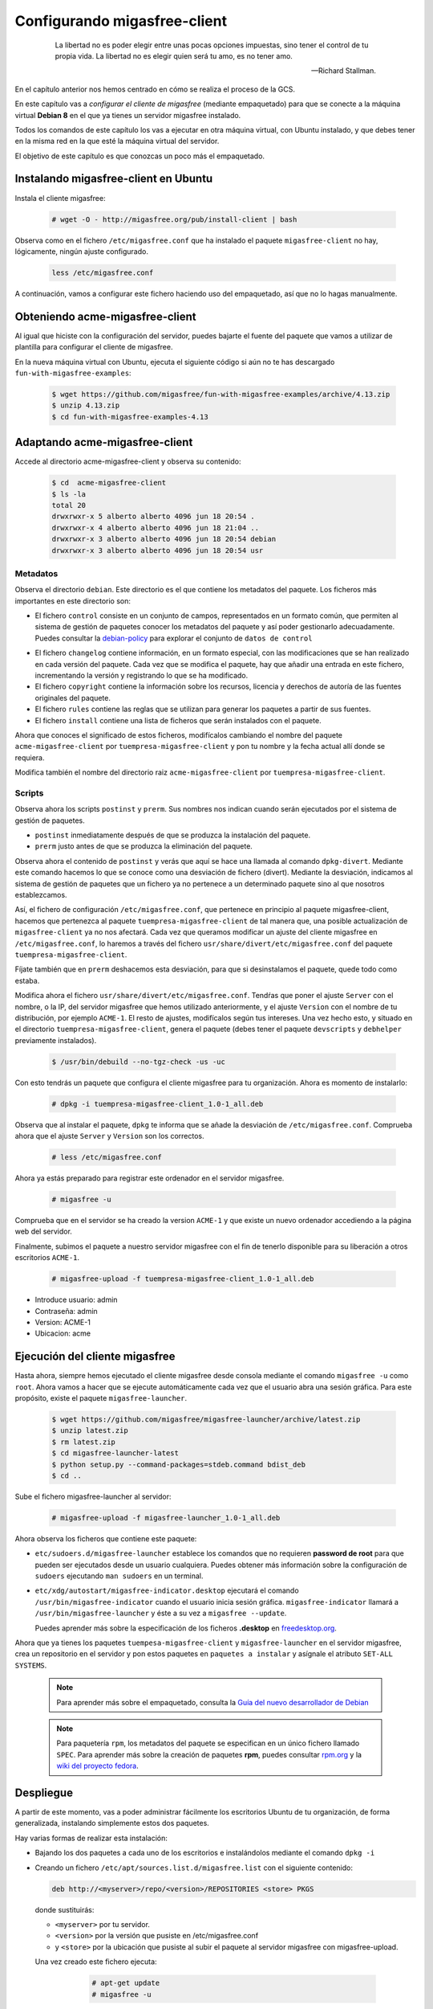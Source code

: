 =============================
Configurando migasfree-client
=============================

 .. epigraph::

   La libertad no es poder elegir entre unas pocas opciones impuestas,
   sino tener el control de tu propia vida. La libertad no es elegir
   quien será tu amo, es no tener amo.

   -- Richard Stallman.

En el capítulo anterior nos hemos centrado en cómo se realiza el proceso
de la GCS.

En este capítulo vas a *configurar el cliente de migasfree* (mediante empaquetado)
para que se conecte a la máquina virtual **Debian 8** en el que ya tienes un servidor
migasfree instalado.

Todos los comandos de este capítulo los vas a ejecutar en otra máquina virtual,
con Ubuntu instalado, y que debes tener en la misma red en la que esté la máquina
virtual del servidor.

El objetivo de este capítulo es que conozcas un poco más el empaquetado.

Instalando migasfree-client en Ubuntu
=====================================

Instala el cliente migasfree:

  .. code-block:: none

     # wget -O - http://migasfree.org/pub/install-client | bash

Observa como en el fichero ``/etc/migasfree.conf`` que ha instalado el paquete
``migasfree-client`` no hay, lógicamente, ningún ajuste configurado.

  .. code-block:: none

    less /etc/migasfree.conf

A continuación, vamos a configurar este fichero haciendo uso del empaquetado,
así que no lo hagas manualmente.


Obteniendo acme-migasfree-client
================================

Al igual que hiciste con la configuración del servidor, puedes bajarte
el fuente del paquete que vamos a utilizar de plantilla para configurar el
cliente de migasfree.

En la nueva máquina virtual con Ubuntu, ejecuta el siguiente código si aún
no te has descargado ``fun-with-migasfree-examples``:

  .. code-block:: none

    $ wget https://github.com/migasfree/fun-with-migasfree-examples/archive/4.13.zip
    $ unzip 4.13.zip
    $ cd fun-with-migasfree-examples-4.13

Adaptando acme-migasfree-client
===============================

Accede al directorio acme-migasfree-client y observa su contenido:

  .. code-block:: none

    $ cd  acme-migasfree-client
    $ ls -la
    total 20
    drwxrwxr-x 5 alberto alberto 4096 jun 18 20:54 .
    drwxrwxr-x 4 alberto alberto 4096 jun 18 21:04 ..
    drwxrwxr-x 3 alberto alberto 4096 jun 18 20:54 debian
    drwxrwxr-x 3 alberto alberto 4096 jun 18 20:54 usr


Metadatos
---------

Observa el directorio ``debian``. Este directorio es el que contiene
los metadatos del paquete. Los ficheros más importantes en este
directorio son:

* El fichero ``control`` consiste en un conjunto de campos, representados
  en un formato común, que permiten al sistema de gestión de paquetes
  conocer los metadatos del paquete y así poder gestionarlo adecuadamente.
  Puedes consultar la `debian-policy`__ para explorar el conjunto de
  ``datos de control``

__ http://www.debian.org/doc/debian-policy/ch-controlfields.html

* El fichero ``changelog`` contiene información, en un formato especial,
  con las modificaciones que se han realizado en cada versión del paquete.
  Cada vez que se modifica el paquete, hay que añadir una entrada en este
  fichero, incrementando la versión y registrando lo que se ha modificado.

* El fichero ``copyright`` contiene la información sobre los recursos,
  licencia y derechos de autoría de las fuentes originales del paquete.

* El fichero ``rules`` contiene las reglas que se utilizan para generar
  los paquetes a partir de sus fuentes.

* El fichero ``install`` contiene una lista de ficheros que serán
  instalados con el paquete.

Ahora que conoces el significado de estos ficheros, modifícalos cambiando
el nombre del paquete ``acme-migasfree-client`` por ``tuempresa-migasfree-client``
y pon tu nombre y la fecha actual allí donde se requiera.

Modifica también el nombre del directorio raiz ``acme-migasfree-client``
por ``tuempresa-migasfree-client``.

Scripts
-------

Observa ahora los scripts ``postinst`` y ``prerm``. Sus nombres nos indican
cuando serán ejecutados por el sistema de gestión de paquetes.

* ``postinst`` inmediatamente después de que se produzca la instalación
  del paquete.

* ``prerm`` justo antes de que se produzca la eliminación del paquete.

Observa ahora el contenido de ``postinst`` y verás que aquí se hace
una llamada al comando ``dpkg-divert``. Mediante este comando hacemos lo
que se conoce como una desviación de fichero (divert). Mediante la
desviación, indicamos al sistema de gestión de paquetes que un fichero ya
no pertenece a un determinado paquete sino al que nosotros establezcamos.

Así, el fichero de configuración ``/etc/migasfree.conf``, que pertenece en
principio al paquete migasfree-client, hacemos que pertenezca al paquete
``tuempresa-migasfree-client`` de tal manera que, una posible
actualización de ``migasfree-client`` ya no nos afectará. Cada vez que
queramos modificar un ajuste del cliente migasfree en ``/etc/migasfree.conf``,
lo haremos a través del fichero ``usr/share/divert/etc/migasfree.conf``
del paquete ``tuempresa-migasfree-client``.

Fíjate también que en ``prerm`` deshacemos esta desviación, para que
si desinstalamos el paquete, quede todo como estaba.

Modifica ahora el fichero ``usr/share/divert/etc/migasfree.conf``. Tendŕas que
poner el ajuste ``Server`` con el nombre, o la IP, del servidor migasfree que
hemos utilizado anteriormente, y el ajuste ``Version`` con el nombre de tu
distribución, por ejemplo ``ACME-1``. El resto de ajustes, modifícalos según tus
intereses. Una vez hecho esto, y situado en el directorio
``tuempresa-migasfree-client``, genera el paquete (debes tener el
paquete ``devscripts`` y ``debhelper`` previamente instalados).

  .. code-block:: none

    $ /usr/bin/debuild --no-tgz-check -us -uc

Con esto tendrás un paquete que configura el cliente migasfree para tu
organización. Ahora es momento de instalarlo:

  .. code-block:: none

    # dpkg -i tuempresa-migasfree-client_1.0-1_all.deb

Observa que al instalar el paquete, ``dpkg`` te informa que se añade la desviación
de ``/etc/migasfree.conf``. Comprueba ahora que el ajuste ``Server`` y ``Version``
son los correctos.

  .. code-block:: none

    # less /etc/migasfree.conf


Ahora ya estás preparado para registrar este ordenador en el servidor migasfree.

  .. code-block:: none

    # migasfree -u

Comprueba que en el servidor se ha creado la version ``ACME-1`` y que
existe un nuevo ordenador accediendo a la página web del servidor.

Finalmente, subimos el paquete a nuestro servidor migasfree con el fin de tenerlo
disponible para su liberación a otros escritorios ``ACME-1``.

  .. code-block:: none

    # migasfree-upload -f tuempresa-migasfree-client_1.0-1_all.deb

* Introduce usuario: admin

* Contraseña: admin

* Version: ACME-1

* Ubicacion: acme


Ejecución del cliente migasfree
===============================

Hasta ahora, siempre hemos ejecutado el cliente migasfree desde consola
mediante el comando ``migasfree -u`` como ``root``. Ahora vamos a hacer
que se ejecute automáticamente cada vez que el usuario abra una sesión
gráfica. Para este propósito, existe el paquete ``migasfree-launcher``.

  .. code-block:: none

    $ wget https://github.com/migasfree/migasfree-launcher/archive/latest.zip
    $ unzip latest.zip
    $ rm latest.zip
    $ cd migasfree-launcher-latest
    $ python setup.py --command-packages=stdeb.command bdist_deb
    $ cd ..

Sube el fichero migasfree-launcher al servidor:

  .. code-block:: none

    # migasfree-upload -f migasfree-launcher_1.0-1_all.deb

Ahora observa los ficheros que contiene este paquete:

* ``etc/sudoers.d/migasfree-launcher`` establece los comandos que no
  requieren **password de root** para que pueden ser ejecutados desde un
  usuario cualquiera. Puedes obtener más información sobre la configuración
  de ``sudoers`` ejecutando ``man sudoers`` en un terminal.

* ``etc/xdg/autostart/migasfree-indicator.desktop`` ejecutará el comando
  ``/usr/bin/migasfree-indicator`` cuando el usuario inicia sesión gráfica.
  ``migasfree-indicator`` llamará a ``/usr/bin/migasfree-launcher`` y éste a
  su vez a ``migasfree --update``.

  Puedes aprender más sobre la especificación de los ficheros **.desktop**
  en `freedesktop.org`__.

__ http://standards.freedesktop.org/desktop-entry-spec/latest/index.html

Ahora que ya tienes los paquetes ``tuempesa-migasfree-client`` y
``migasfree-launcher`` en el servidor migasfree, crea un repositorio en el
servidor y pon estos paquetes en ``paquetes a instalar`` y asígnale el
atributo ``SET-ALL SYSTEMS``.

  .. note::

      Para aprender más sobre el empaquetado, consulta la
      `Guía del nuevo desarrollador de Debian`__

__ http://www.debian.org/doc/manuals/maint-guide/index.es.html


  .. note::

      Para paquetería ``rpm``, los metadatos del paquete se especifican en
      un único fichero llamado ``SPEC``.
      Para aprender más sobre la creación de paquetes **rpm**, puedes consultar
      `rpm.org`__ y la `wiki del proyecto fedora`__.

__ http://www.rpm.org/
__ http://fedoraproject.org/wiki/How_to_create_an_RPM_package


Despliegue
==========

A partir de este momento, vas a poder administrar fácilmente los escritorios
Ubuntu de tu organización, de forma generalizada, instalando
simplemente estos dos paquetes.

Hay varias formas de realizar esta instalación:

* Bajando los dos paquetes a cada uno de los escritorios e instalándolos
  mediante el comando ``dpkg -i``

* Creando un fichero ``/etc/apt/sources.list.d/migasfree.list`` con el
  siguiente contenido:

  .. code-block:: none

    deb http://<myserver>/repo/<version>/REPOSITORIES <store> PKGS

  donde sustituirás:

  * ``<myserver>`` por tu servidor.

  * ``<version>`` por la versión que pusiste en /etc/migasfree.conf

  * y ``<store>`` por la ubicación que pusiste al subir el paquete al servidor migasfree
    con migasfree-upload.

  Una vez creado este fichero ejecuta:

    .. code-block:: none

      # apt-get update
      # migasfree -u

   y los paquetes se instalarán automáticamente

* Puedes hacer un clon de un equipo donde ya estén instalados estos paquetes,
  utilizando un sistema de clonado como `clonezilla`__. Este es el método
  que usamos en **AZLinux**, y nos resulta muy cómodo y rápido ya que en
  una memoria USB llevamos un clonezilla, junto con la imagen clonada de nuestro
  escritorio, consiguiendo instalar un AZLinux en menos de 10 minutos.

__ http://clonezilla.org/

* Puedes crear un DVD de tu escritorio tal y como se realiza en el proyecto
  `vitalinux`__. En concreto, tendrías que adaptar el paquete `vx-create-iso`__
  a tus necesidades. En este método son los usuarios quienes se
  bajan la iso del DVD y se instalan ellos mismos el sistema.

__ http://vitalinux.org
__ https://github.com/vitalinux/vx-create-iso
